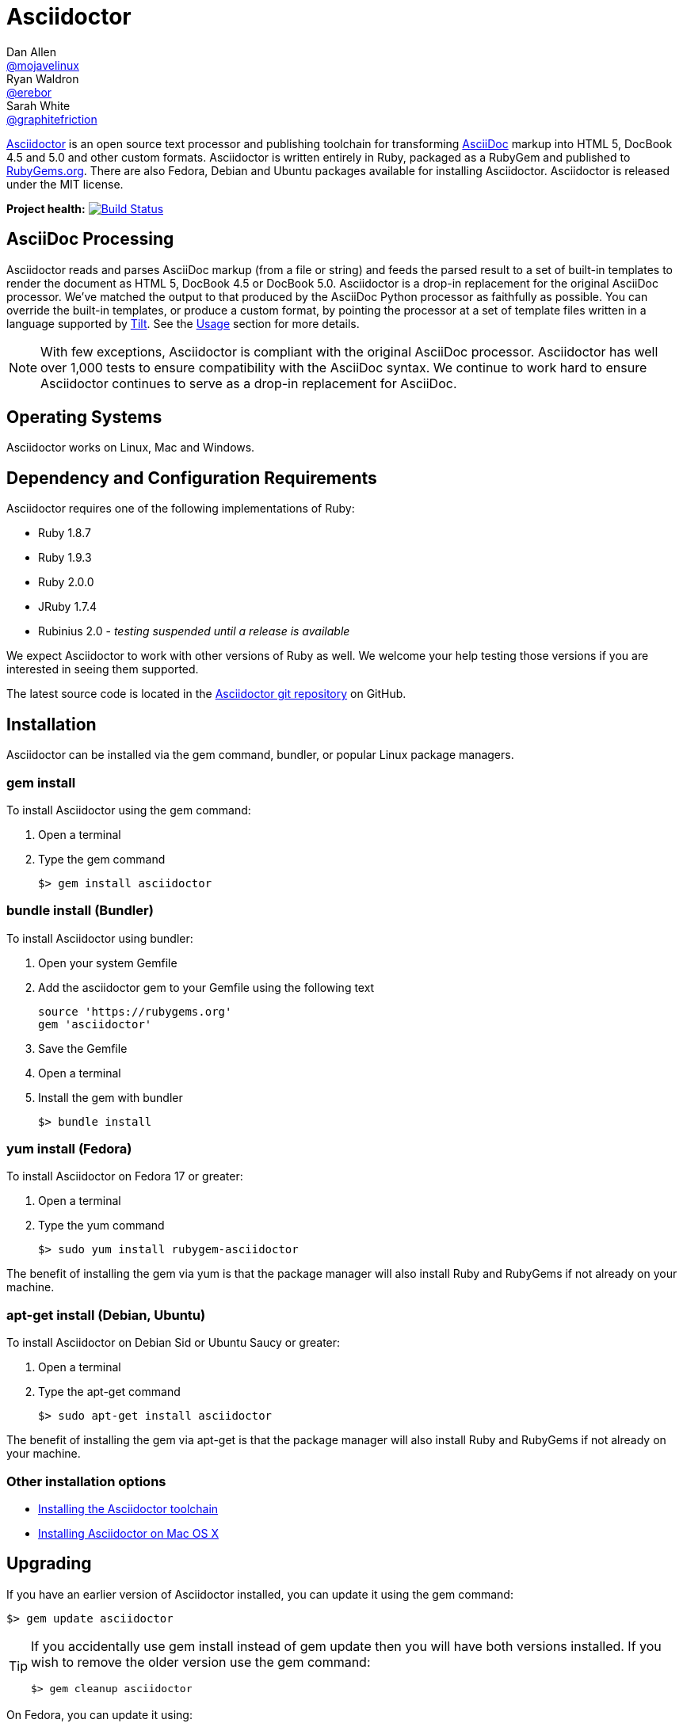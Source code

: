 = Asciidoctor
Dan Allen <https://github.com/mojavelinux[@mojavelinux]>; Ryan Waldron <https://github.com/erebor[@erebor]>; Sarah White <https://github.com/graphitefriction[@graphitefriction]>
:awestruct-layout: base
:homepage: http://asciidoctor.org
:asciidoc: http://asciidoc.org
:gem: http://rubygems.org/gems/asciidoctor
:toolchain: http://asciidoctor.org/docs/install-toolchain
:install-mac: http://asciidoctor.org/docs/install-asciidoctor-macosx
:render: http://asciidoctor.org/docs/render-documents
:factory: http://asciidoctor.org/docs/produce-custom-themes-using-asciidoctor-stylesheet-factory
:java: http://asciidoctor.org/docs/install-and-use-asciidoctor-java-integration
:man: http://asciidoctor.org/man/asciidoctor
:sources: https://github.com/asciidoctor/asciidoctor
:tests: https://github.com/asciidoctor/asciidoctor/tree/master/test
:issues: https://github.com/asciidoctor/asciidoctor/issues
:forum: http://discuss.asciidoctor.org
:irc: irc://irc.freenode.org/#asciidoctor
:news: http://asciidoctor.org/news
:docs: http://asciidoctor.org/docs
:org: https://github.com/asciidoctor
:contributors: https://github.com/asciidoctor/asciidoctor/graphs/contributors
:templates: https://github.com/asciidoctor/asciidoctor/blob/master/lib/asciidoctor/backends
:gitscm-next: https://github.com/github/gitscm-next
:seed-contribution: https://github.com/github/gitscm-next/commits/master/lib/asciidoc.rb
:tilt: https://github.com/rtomayko/tilt
:freesoftware: http://www.gnu.org/philosophy/free-sw.html
:gist: https://gist.github.com
:fork: https://help.github.com/articles/fork-a-repo
:branch: http://learn.github.com/p/branching.html
:pr: https://help.github.com/articles/using-pull-requests
:changelog: https://github.com/asciidoctor/asciidoctor/blob/master/CHANGELOG.adoc
:license: https://github.com/asciidoctor/asciidoctor/blob/master/LICENSE
:idprefix:
:idseparator: -
ifndef::safe-mode-name[]

[float]
= Asciidoctor
endif::[]

{homepage}[Asciidoctor] is an open source text processor and publishing toolchain for transforming {asciidoc}[AsciiDoc] markup into HTML 5, DocBook 4.5 and 5.0 and other custom formats.
Asciidoctor is written entirely in Ruby, packaged as a RubyGem and published to {gem}[RubyGems.org].
There are also Fedora, Debian and Ubuntu packages available for installing Asciidoctor.
Asciidoctor is released under the MIT license.

ifndef::awestruct[]
*Project health:* image:https://travis-ci.org/asciidoctor/asciidoctor.png?branch=master[Build Status, link="https://travis-ci.org/asciidoctor/asciidoctor"]
endif::awestruct[]

== AsciiDoc Processing

Asciidoctor reads and parses AsciiDoc markup (from a file or string) and feeds the parsed result to a set of built-in templates to render the document as HTML 5, DocBook 4.5 or DocBook 5.0.
Asciidoctor is a drop-in replacement for the original AsciiDoc processor.
We've matched the output to that produced by the AsciiDoc Python processor as faithfully as possible.
You can override the built-in templates, or produce a custom format, by pointing the processor at a set of template files written in a language supported by {tilt}[Tilt].
See the <<usage>> section for more details.

NOTE: With few exceptions, Asciidoctor is compliant with the original AsciiDoc processor.
Asciidoctor has well over 1,000 tests to ensure compatibility with the AsciiDoc syntax.
We continue to work hard to ensure Asciidoctor continues to serve as a drop-in replacement for AsciiDoc. 

== Operating Systems

Asciidoctor works on Linux, Mac and Windows.

== Dependency and Configuration Requirements

Asciidoctor requires one of the following implementations of Ruby:

* Ruby 1.8.7
* Ruby 1.9.3
* Ruby 2.0.0
* JRuby 1.7.4
* Rubinius 2.0 - _testing suspended until a release is available_

We expect Asciidoctor to work with other versions of Ruby as well.
We welcome your help testing those versions if you are interested in seeing them supported.

// QUESTION What is considered configuration information?

// QUESTION What about other sub-projects of Asciidoctor that require Tilt?

// TODO fill in this section and enable
//== List of files/directory structure
//
//Optional depending on the complexity of the project

The latest source code is located in the {sources}[Asciidoctor git repository] on GitHub.

== Installation

Asciidoctor can be installed via the +gem+ command, bundler, or popular Linux package managers.

=== gem install

To install Asciidoctor using the +gem+ command:

. Open a terminal
. Type the +gem+ command

 $> gem install asciidoctor

=== bundle install (Bundler)

To install Asciidoctor using bundler:

. Open your system Gemfile
. Add the +asciidoctor+ gem to your Gemfile using the following text

 source 'https://rubygems.org'
 gem 'asciidoctor'

. Save the Gemfile
. Open a terminal
. Install the gem with bundler

 $> bundle install

=== yum install (Fedora)
 
To install Asciidoctor on Fedora 17 or greater:

. Open a terminal
. Type the +yum+ command
 
 $> sudo yum install rubygem-asciidoctor

The benefit of installing the gem via +yum+ is that the package manager will also install Ruby and RubyGems if not already on your machine.

=== apt-get install (Debian, Ubuntu)
 
To install Asciidoctor on Debian Sid or Ubuntu Saucy or greater:

. Open a terminal
. Type the +apt-get+ command
 
 $> sudo apt-get install asciidoctor

The benefit of installing the gem via +apt-get+ is that the package manager will also install Ruby and RubyGems if not already on your machine.

=== Other installation options

* {toolchain}[Installing the Asciidoctor toolchain]
* {install-mac}[Installing Asciidoctor on Mac OS X]

== Upgrading

If you have an earlier version of Asciidoctor installed, you can update it using the +gem+ command:

 $> gem update asciidoctor

[TIP]
====
If you accidentally use +gem install+ instead of +gem update+ then you will have both versions installed.
If you wish to remove the older version use the +gem+ command:

 $> gem cleanup asciidoctor
====

On Fedora, you can update it using:

 $> sudo yum update rubygem-asciidoctor

TIP: Your Fedora system may be configured to automatically update packages, in which case no further action is required by you.
Refer to the http://docs.fedoraproject.org[Fedora docs] if you are unsure.

On Debian or Ubuntu, you can update it using:

 $> sudo apt-get upgrade asciidoctor

NOTE: The Fedora, Debian and Ubuntu packages will not be available right away after a release of the RubyGem.
It may take several weeks before the packages become available for a new release.
If you need the latest version immediately, use the +gem install+ option.

== Usage

If the Asciidoctor gem installed successfully, the +asciidoctor+ command line interface (CLI) will be available on your PATH.
To invoke it, execute:

 $> asciidoctor --version
 Asciidoctor 0.1.4 [http://asciidoctor.org]

In addition to the CLI, Asciidoctor provides a Ruby API
The API is intended for integration with other software projects and is suitable for server-side applications, such as Rails, Sinatra and GitHub.

TIP: Asciidoctor also has a Java API that mirrors the Ruby API.
The Java API calls through to the Ruby API using an embedded JRuby runtime.
See the {java}[Asciidoctor Java integration project] for more information.

=== Command line interface (CLI)

Asciidoctor's CLI is a drop-in replacement for the +asciidoc.py+ command from the Python implementation. 
To invoke Asciidoctor from the CLI, execute:

 asciidoctor <asciidoc_file>

This will use the built-in defaults for options and create a new file in the same directory as the input file, with the same base name, but with the +.html+ extension.

There are many other options available and full help is provided via:

 asciidoctor --help

or in the {man}[man page].

There is also an +asciidoctor-safe+ command, which turns on safe mode by default, preventing access to files outside the parent directory of the source file. 
This mode is very similar to the safe mode of +asciidoc.py+.

Additional documentation:

* {render}[How do I render a document?]
* {factory}[How do I use the Asciidoctor stylesheet factory to produce custom themes?]

=== Ruby API

To use Asciidoctor in your application, you first need to require the gem:

 require 'asciidoctor'

With that in place, you can start processing AsciiDoc documents.

.Loading a document
To parse a file into an +Asciidoctor::Document+ object:

 doc = Asciidoctor.load_file 'sample.adoc'

You can get information about the document:

 puts doc.doctitle
 puts doc.attributes

More than likely, you will want to render the document.

.Rendering files
--
To render a file containing AsciiDoc markup to HTML 5, use:

 Asciidoctor.render_file 'sample.adoc', :in_place => true

The command will output to the file +sample.html+ in the same directory. 

You can render the file to DocBook 4.5 by setting the +:backend+ option to +'docbook'+:

 Asciidoctor.render_file 'sample.adoc', :in_place => true, :backend => 'docbook'

The command will output to the file +sample.xml+ in the same directory. 
(If you're on Linux, you can view the file using yelp).
--

.Rendering strings
--
To render an AsciiDoc-formatted string:

 puts Asciidoctor.render '*This* is Asciidoctor.'

When rendering a string, the header and footer are excluded by default to make Asciidoctor consistent with other lightweight markup engines like Markdown. 
If you want the header and footer, just enable it using the +:header_footer+ option:

 puts Asciidoctor.render '*This* is Asciidoctor.', :header_footer => true

Now you'll get a full HTML 5 file. 
If you only want the inline markup to be processed, set the +:doctype+ option to +'inline'+:

 puts Asciidoctor.render '*This* is Asciidoctor.', :doctype => 'inline'

As before, you can also produce DocBook 4.5:

 puts Asciidoctor.render '*This* is Asciidoctor.', :header_footer => true,
   :backend => 'docbook'

If you don't like the output you see, you can change it. 
Any of it!
--

.Custom templates
--
Asciidoctor allows you to override the {templates}[built-in templates] used to render almost any individual AsciiDoc element. 
If you provide a directory of {tilt}[Tilt]-compatible templates, named in such a way that Asciidoctor can figure out which template goes with which element, Asciidoctor will use the templates in this directory instead of its built-in templates for any elements for which it finds a matching template. 
It will fallback to its default templates for everything else.

 puts Asciidoctor.render '*This* is Asciidoctor.', :header_footer => true,
   :template_dir => 'templates'

The Document and Section templates should begin with +document.+ and +section.+, respectively. 
The file extension is used by Tilt to determine which view framework it will use to use to render the template. 
For instance, if you want to write the template in ERB, you'd name these two templates +document.html.erb+ and +section.html.erb+. 
To use Haml, you'd name them +document.html.haml+ and +section.html.haml+.

Templates for block elements, like a Paragraph or Sidebar, would begin with +block_<style>.+. 
For instance, to override the default Paragraph template with an ERB template, put a file named +block_paragraph.html.erb+ in the template directory you pass to the +Document+ constructor using the +:template_dir+ option.

For more usage examples, see the (massive) {tests}[test suite].
--

== Copyright and Licensing

Copyright (C) 2012-2013 Dan Allen and Ryan Waldron. 
Free use of this software is granted under the terms of the MIT License.

See the {license}[LICENSE] file for details.

== Authors

*Asciidoctor* was written by https://github.com/mojavelinux[Dan Allen], https://github.com/erebor[Ryan Waldron], https://github.com/lightguard[Jason Porter], https://github.com/nickh[Nick Hengeveld] and {contributors}[other contributors].

The initial code from which Asciidoctor emerged was written by http://github.com/nickh[Nick Hengeveld] to process the git man pages for the {gitscm-next}[Git project site]. 
Refer to the commit history of {seed-contribution}[asciidoc.rb] to view the initial contributions.

*AsciiDoc* was written by Stuart Rackham and has received contributions from many other individuals.

// TODO fill in this section and enable
//== Thanks, acknowledgements, and credits

== Contact and Help

The Asciidoctor project is developed to help you sucessfully write and publish your content.
But we can't do that without your feedback!
We encourage you to ask questions and discuss any aspects of the project on the mailing list or IRC.

Mailing list:: {forum}
Chat:: {irc}[#asciidoctor] on FreeNode IRC

Further information and documentation about Asciidoctor can be found on the project's website.

Home:: {homepage}
News:: {news}
Docs:: {docs}

The Asciidoctor organization on GitHub hosts the project's source code, issue tracker, and sub-projects.

Source repository (git):: {sources}
Issue tracker (GitHub):: {issues}
Asciidoctor organization (GitHub):: {org}

If you discover errors or ommisions in the source code, documentation, or website content, please don't hesitate to submit an issue or open a pull request with a fix. 
The <<contributing>> section provides information on how to create, style, and submit issues, feature requests, code, and documentation to the Asciidoctor Project. 
New contributors are always welcome!

== Changelog

=== v0.1.4 (2013-09-05) - @mojavelinux

Performance::

  * 15% increase in speed compared to 0.1.3

Enhancements::

  * updated xref inline macro to support inter-document references (#417)
  * added extension API for document processing (#79)
  * added include directive processor extension (#100)
  * added id and role shorthand for formatted (quoted) text (#517)
  * added shorthand syntax for specifying block options (#481)
  * added support for checklists in unordered list (#200)
  * added support for inline style for unordered lists (#620)
  * added DocBook 5 backend (#411)
  * added docinfo option for footer (#486)
  * added Pygments as source highlighter option (pygments) (#538)
  * added icon inline macro (#529)
  * recognize implicit table header row (#387)
  * uri can be used in inline image (#470)
  * add float attribute to inline image (#616)
  * allow role to be specified on text enclosed in backticks (#419)
  * added XML comment-style callouts for use in XML listings (#582)
  * made callout bullets non-selectable in HTML output (#478)
  * pre-wrap literal blocks, added nowrap option to listing blocks (#303)
  * skip (retain) missing attribute references by default (#523)
  * added attribute-missing attribute to control how a missing attribute is handled (#495)
  * added attribute-undefined attribute to control how an undefined attribute is handled (#495)
  * permit !name syntax for undefining attribute (#498)
  * ignore front matter used by static site generators if skip-front-matter attribute is set (#502)
  * sanitize contents of HTML title element in html5 backend (#504)
  * support toc position for toc2 (#467)
  * cli accepts multiple files as input (@lordofthejars) (#227)
  * added Markdown-style horizontal rules and pass Markdown tests (#455)
  * added float clearing classes (.clearfix, .float-group) (#602)
  * don't disable syntax highlighting when explicit subs is used on listing block
  * asciidoctor package now available in Debian Sid and Ubuntu Saucy (@avtobiff) (#216)

Compliance::

  * embed CSS by default, copy stylesheet when linkcss is set unless copycss! is set (#428)
  * refactor reader to track include stack (#572)
  * made include directive resolve relative to current file (#572)
  * track include stack to enforce maximum depth (#581)
  * fixed greedy comment blocks and paragraphs (#546)
  * enable toc and numbered by default in DocBook backend (#540)
  * ignore comment lines when matching labeled list item (#524)
  * correctly parse footnotes that contain a URL (#506)
  * parse manpage metadata, output manpage-specific HTML, set docname and outfilesuffix (#488, #489)
  * recognize preprocessor directives on first line of AsciiDoc table cell (#453)
  * include directive can retrieve data from uri if allow-uri-read attribute is set (#445)
  * support escaping attribute list that precedes formatted (quoted) text (#421)
  * made improvements to list processing (#472, #469, #364)
  * support percentage for column widths (#465)
  * substitute attributes in docinfo files (#403)
  * numbering no longer increments on unnumbered sections (#393)
  * fixed false detection of list item with hyphen marker
  * skip include directives when processing comment blocks
  * added xmlns to root element in docbook45 backend, set noxmlns attribute to disable
  * added a Compliance module to control compliance-related behavior
  * added linkattrs feature to AsciiDoc compatibility file (#441)
  * added level-5 heading to AsciiDoc compatibility file (#388)
  * added new XML-based callouts to AsciiDoc compatibility file
  * added absolute and uri image target matching to AsciiDoc compatibility file
  * added float attribute on inline image macro to AsciiDoc compatibility file
  * removed linkcss in AsciiDoc compatibility file
  * fixed fenced code entry in compatibility file

Bug Fixes::

  * lowercase attribute names passed to API (#508)
  * numbered can still be toggled even when enabled in API (#393)
  * allow JRuby Map as attributes (#396)
  * don't attempt to highlight callouts when using CodeRay and Pygments (#534)
  * correctly calculate line length in Ruby 1.8 (#167)
  * write to specified outfile even when input is stdin (#500)
  * only split quote attribution on first comma in Markdown blockquotes (#389)
  * don't attempt to print render times when doc is not rendered
  * don't recognize line with four backticks as a fenced code block (#611)

Improvements::

  * upgraded Font Awesome to 3.2.1 (#451)
  * improved the built-in CodeRay theme to match Asciidoctor styles
  * link to CodeRay stylesheet if linkcss is set (#381)
  * style the video block (title & margin) (#590)
  * added Groovy, Clojure, Python and YAML to floating language hint 
  * only process callouts for blocks in which callouts are found
  * added content_model to AbstractBlock, rename buffer to lines
  * use Untitled as document title in rendered output if document has no title
  * rename include-depth attribute to max-include-depth, set 64 as default value (#591)
  * the tag attribute can be used on the include directive to identify a single tagged region
  * output multiple authors in HTML backend (#399)
  * allow multiple template directories to be specified, document in usage and manpage (#437)
  * added option to cli to specify template engine (#406)
  * added support for external video hosting services in video block macro (@xcoulon) (#587)
  * strip leading separator(s) on section id if idprefix is blank (#551)
  * customized styling of toc placed inside body content (#507)
  * consolidate toc attribute so toc with or without toc-position can make sidebar toc (#618)
  * properly style floating images (inline & block) (#460)
  * add float attribute to inline images (#616)
  * use ul list for TOC in HTML5 backend (#431)
  * support multiple terms per labeled list item in model (#532)
  * added role?, has_role?, option? and roles methods to AbstractNode (#423, 474)
  * added captioned_title method to AbstractBlock
  * honor showtitle attribute as alternate to notitle! (#457)
  * strip leading indent from literal paragraph blocks assigned the style normal
  * only process lines in AsciiDoc files
  * emit message that tilt gem is required to use custom backends if missing (#433)
  * use attributes for version and last updated messages in footer (#596)
  * added a basic template cache (#438)
  * include line info in several of the warnings (for lists and tables)
  * print warning/error messages using warn (#556)
  * lines are not preprocessed when peeking ahead for section underline
  * introduced Cursor object to track line info
  * fixed table valign classes, no underline on image link
  * removed dependency on pending library, lock Nokogiri version to 1.5.10
  * removed require rubygems line in asciidoctor.rb, add to cli if RUBY_VERSION < 1.9
  * added tests for custom backends
  * added test that shorthand doesn't clobber explicit options (#481)
  * removed unnecessary monospace class from literal and listing blocks

See the {changelog}[CHANGELOG.adoc] file for a list of changes in older releases as well as for the upcoming release.

== Contributing

In the spirit of {freesoftware}[free software], _everyone_ is encouraged to help improve this project.

Here are some ways *you* can contribute:

* by using alpha, beta, and prerelease versions
* by reporting bugs
* by suggesting new features
* by writing or editing documentation
* by writing specifications
* by writing code -- _No patch is too small._
** fix typos
** add comments
** clean up inconsistent whitespace
** write tests!
* by refactoring code
* by fixing {issues}[issues]
* by reviewing patches

=== Submitting an Issue

We use the {issues}[issue tracker on GitHub] associated with this project to track bugs and features. 
Before submitting a bug report or feature request, check to make sure it hasn't already been submitted. 
When submitting a bug report, please include a {gist}[Gist] that includes any details that may help reproduce the bug, including your gem version, Ruby version, and operating system.

Most importantly, since Asciidoctor is a text processor, reproducing most bugs requires that we have some snippet of text on which Asciidoctor exhibits the bad behavior.

An ideal bug report would include a pull request with failing specs.

=== Submitting a Pull Request

. {fork}[Fork the repository].
. {branch}[Create a topic branch].
. Add tests for your unimplemented feature or bug fix.
. Run +bundle exec rake+.
If your tests pass, return to step 3.
. Implement your feature or bug fix.
. Run +bundle exec rake+.
If your tests fail, return to step 5.
. Add documentation for your feature or bug fix.
. If your changes are not 100% documented, go back to step 7.
. Add, commit, and push your changes.
. {pr}[Submit a pull request].

=== Writing and Executing Tests

Tests live inside the test directory and are named <topic>_test.rb.
For instance, tests for the different types of blocks can be found in the file test/blocks_test.rb.

Within a test file, individual test cases are organized inside of contexts.
A context is type of logical container that groups related tests together.

Each test case follows the same structure:

 test 'description of test' do
   # test logic
 end

At the moment, the tests are quite primitive.
Here's how a typical test operates:

. Defines sample AsciiDoc source
. Renders the document to HTML or DocBook
. Uses XPath and CSS expressions to verify expected output

Here's how we might test the open block syntax:

 test 'should render content bounded by two consecutive hyphens as an open block' do
   input = <<-EOS
 --
 This is an open block.
 --
   EOS
   result = render_embedded_string input
   assert_css '.openblock', result, 1
   assert_css '.openblock p', result, 1
   assert_xpath '/div[@class="openblock"]//p[text()="This is an open block."]', result, 1
 end

As you can see, several helpers are used to facilitate the test scenario.
The +render_embedded_string+ invokes Asciidoctor's render method with the header and footer option disabled.
This method is ideal for unit-level tests.
If you need to test the whole document, use +render_string+ instead.
The +assert_css+ and +assert_xpath+ assertion methods take a CSS or XPath selector, respectively, the rendered result and the number of expected matches.
You can also use built-in assertions in Ruby's test library.

To run all the tests, simply execute +rake+:

 $> rake

If you want to run a single test file, you can use +testrb+:

 $> testrb test/blocks_test.rb

To test a single test case, first add the string "wip" to the beginning of the description.
For example:

 test 'wip should render ...' do
   ...
 end

Then, run +testrb+ again, but this time pass a selector argument so it finds matching tests:

 $> testrb test/blocks_test.rb -n /wip/

Once you are done with your test, make sure to remove "wip" from the description and run all the tests again using +rake+.

We plan on switching to a more elegant testing framework in the future, such as RSpec or Cucumber, in order to make the tests more clear and robust.

=== Supporting Additional Ruby Versions

If you would like this library to support another Ruby version, you may volunteer to be a maintainer. 
Being a maintainer entails making sure all tests run and pass on that implementation. 
When something breaks on your implementation, you will be expected to provide patches in a timely fashion. 
If critical issues for a particular implementation exist at the time of a major release, support for that Ruby version may be dropped.
